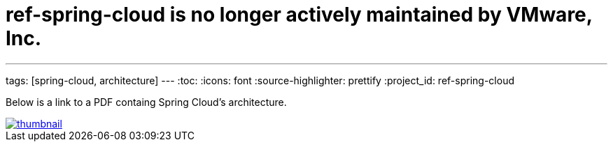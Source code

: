 # ref-spring-cloud is no longer actively maintained by VMware, Inc.

---
tags: [spring-cloud, architecture]
---
:toc:
:icons: font
:source-highlighter: prettify
:project_id: ref-spring-cloud

Below is a link to a PDF containg Spring Cloud's architecture.

image::images/thumbnail.png[link="https://github.com/pcf-guides/ref-spring-cloud/blob/master/spring-cloud.pdf"]

